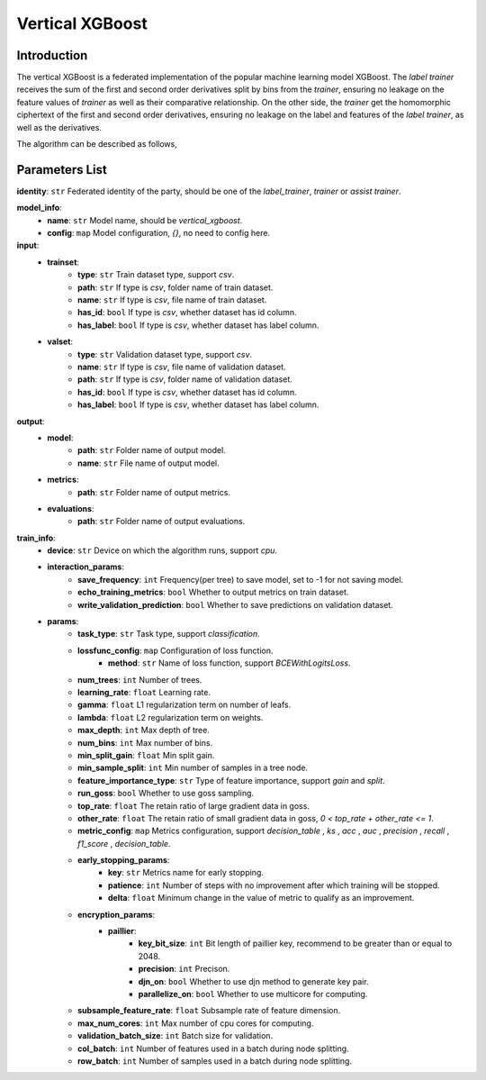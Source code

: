 =================
Vertical XGBoost
=================

Introduction
-----------------

The vertical XGBoost is a federated implementation of the popular machine learning model XGBoost.
The `label trainer` receives the sum of the 
first and second order derivatives split by bins from the `trainer`, ensuring no leakage on the feature 
values of `trainer` as well as their comparative relationship. On the other side, the `trainer` get the homomorphic ciphertext of the 
first and second order derivatives, ensuring no leakage on the label and features of the 
`label trainer`, as well as the derivatives.

The algorithm can be described as follows,

.. image:: ../../images/vertical_xgb_en.png

Parameters List
---------------

**identity**: ``str`` Federated identity of the party, should be one of the `label_trainer`, `trainer` or `assist trainer`.

**model_info**:
    - **name**: ``str`` Model name, should be `vertical_xgboost`.
    - **config**: ``map`` Model configuration, `{}`, no need to config here.

**input**:
    - **trainset**: 
        - **type**: ``str`` Train dataset type, support `csv`.
        - **path**: ``str`` If type is `csv`, folder name of train dataset.
        - **name**: ``str`` If type is `csv`, file name of train dataset.
        - **has_id**: ``bool`` If type is `csv`, whether dataset has id column.
        - **has_label**: ``bool`` If type is `csv`, whether dataset has label column.
    - **valset**: 
        - **type**: ``str`` Validation dataset type, support `csv`.
        - **name**: ``str`` If type is `csv`, file name of validation dataset.
        - **path**: ``str`` If type is `csv`, folder name of validation dataset.
        - **has_id**: ``bool`` If type is `csv`, whether dataset has id column.
        - **has_label**: ``bool`` If type is `csv`, whether dataset has label column.

**output**:
    - **model**:
        - **path**: ``str`` Folder name of output model.
        - **name**: ``str`` File name of output model.
    - **metrics**:
        - **path**: ``str`` Folder name of output metrics.
    - **evaluations**:
        - **path**: ``str`` Folder name of output evaluations.
        
**train_info**:
    - **device**: ``str`` Device on which the algorithm runs, support `cpu`.
    - **interaction_params**:
        - **save_frequency**: ``int`` Frequency(per tree) to save model, set to -1 for not saving model.
        - **echo_training_metrics**: ``bool`` Whether to output metrics on train dataset.
        - **write_validation_prediction**: ``bool`` Whether to save predictions on validation dataset. 
    - **params**:
        - **task_type**: ``str`` Task type, support `classification`.
        - **lossfunc_config**: ``map`` Configuration of loss function.
            - **method**: ``str`` Name of loss function, support `BCEWithLogitsLoss`.
        - **num_trees**: ``int`` Number of trees.
        - **learning_rate**: ``float`` Learning rate.
        - **gamma**: ``float`` L1 regularization term on number of leafs.
        - **lambda**: ``float`` L2 regularization term on weights.
        - **max_depth**: ``int`` Max depth of tree.
        - **num_bins**: ``int``  Max number of bins.
        - **min_split_gain**: ``float`` Min split gain. 
        - **min_sample_split**: ``int``  Min number of samples in a tree node.
        - **feature_importance_type**: ``str``  Type of feature importance, support `gain` and `split`.
        - **run_goss**: ``bool`` Whether to use goss sampling.
        - **top_rate**: ``float`` The retain ratio of large gradient data in goss.
        - **other_rate**: ``float`` The retain ratio of small gradient data in goss, `0 < top_rate + other_rate <= 1`.
        - **metric_config**: ``map`` Metrics configuration, support `decision_table` , `ks` , `acc` , `auc` , `precision` , `recall` , `f1_score` , `decision_table`.
        - **early_stopping_params**:
            - **key**: ``str`` Metrics name for early stopping.
            - **patience**: ``int`` Number of steps with no improvement after which training will be stopped.
            - **delta**: ``float`` Minimum change in the value of metric to qualify as an improvement.

        - **encryption_params**:
            - **paillier**:
                - **key_bit_size**: ``int`` Bit length of paillier key, recommend to be greater than or equal to 2048.
                - **precision**: ``int`` Precison.
                - **djn_on**: ``bool`` Whether to use djn method to generate key pair.
                - **parallelize_on**: ``bool`` Whether to use multicore for computing.
        - **subsample_feature_rate**: ``float`` Subsample rate of feature dimension.
        - **max_num_cores**: ``int`` Max number of cpu cores for computing.
        - **validation_batch_size**: ``int`` Batch size for validation.
        - **col_batch**: ``int`` Number of features used in a batch during node splitting.
        - **row_batch**: ``int`` Number of samples used in a batch during node splitting.